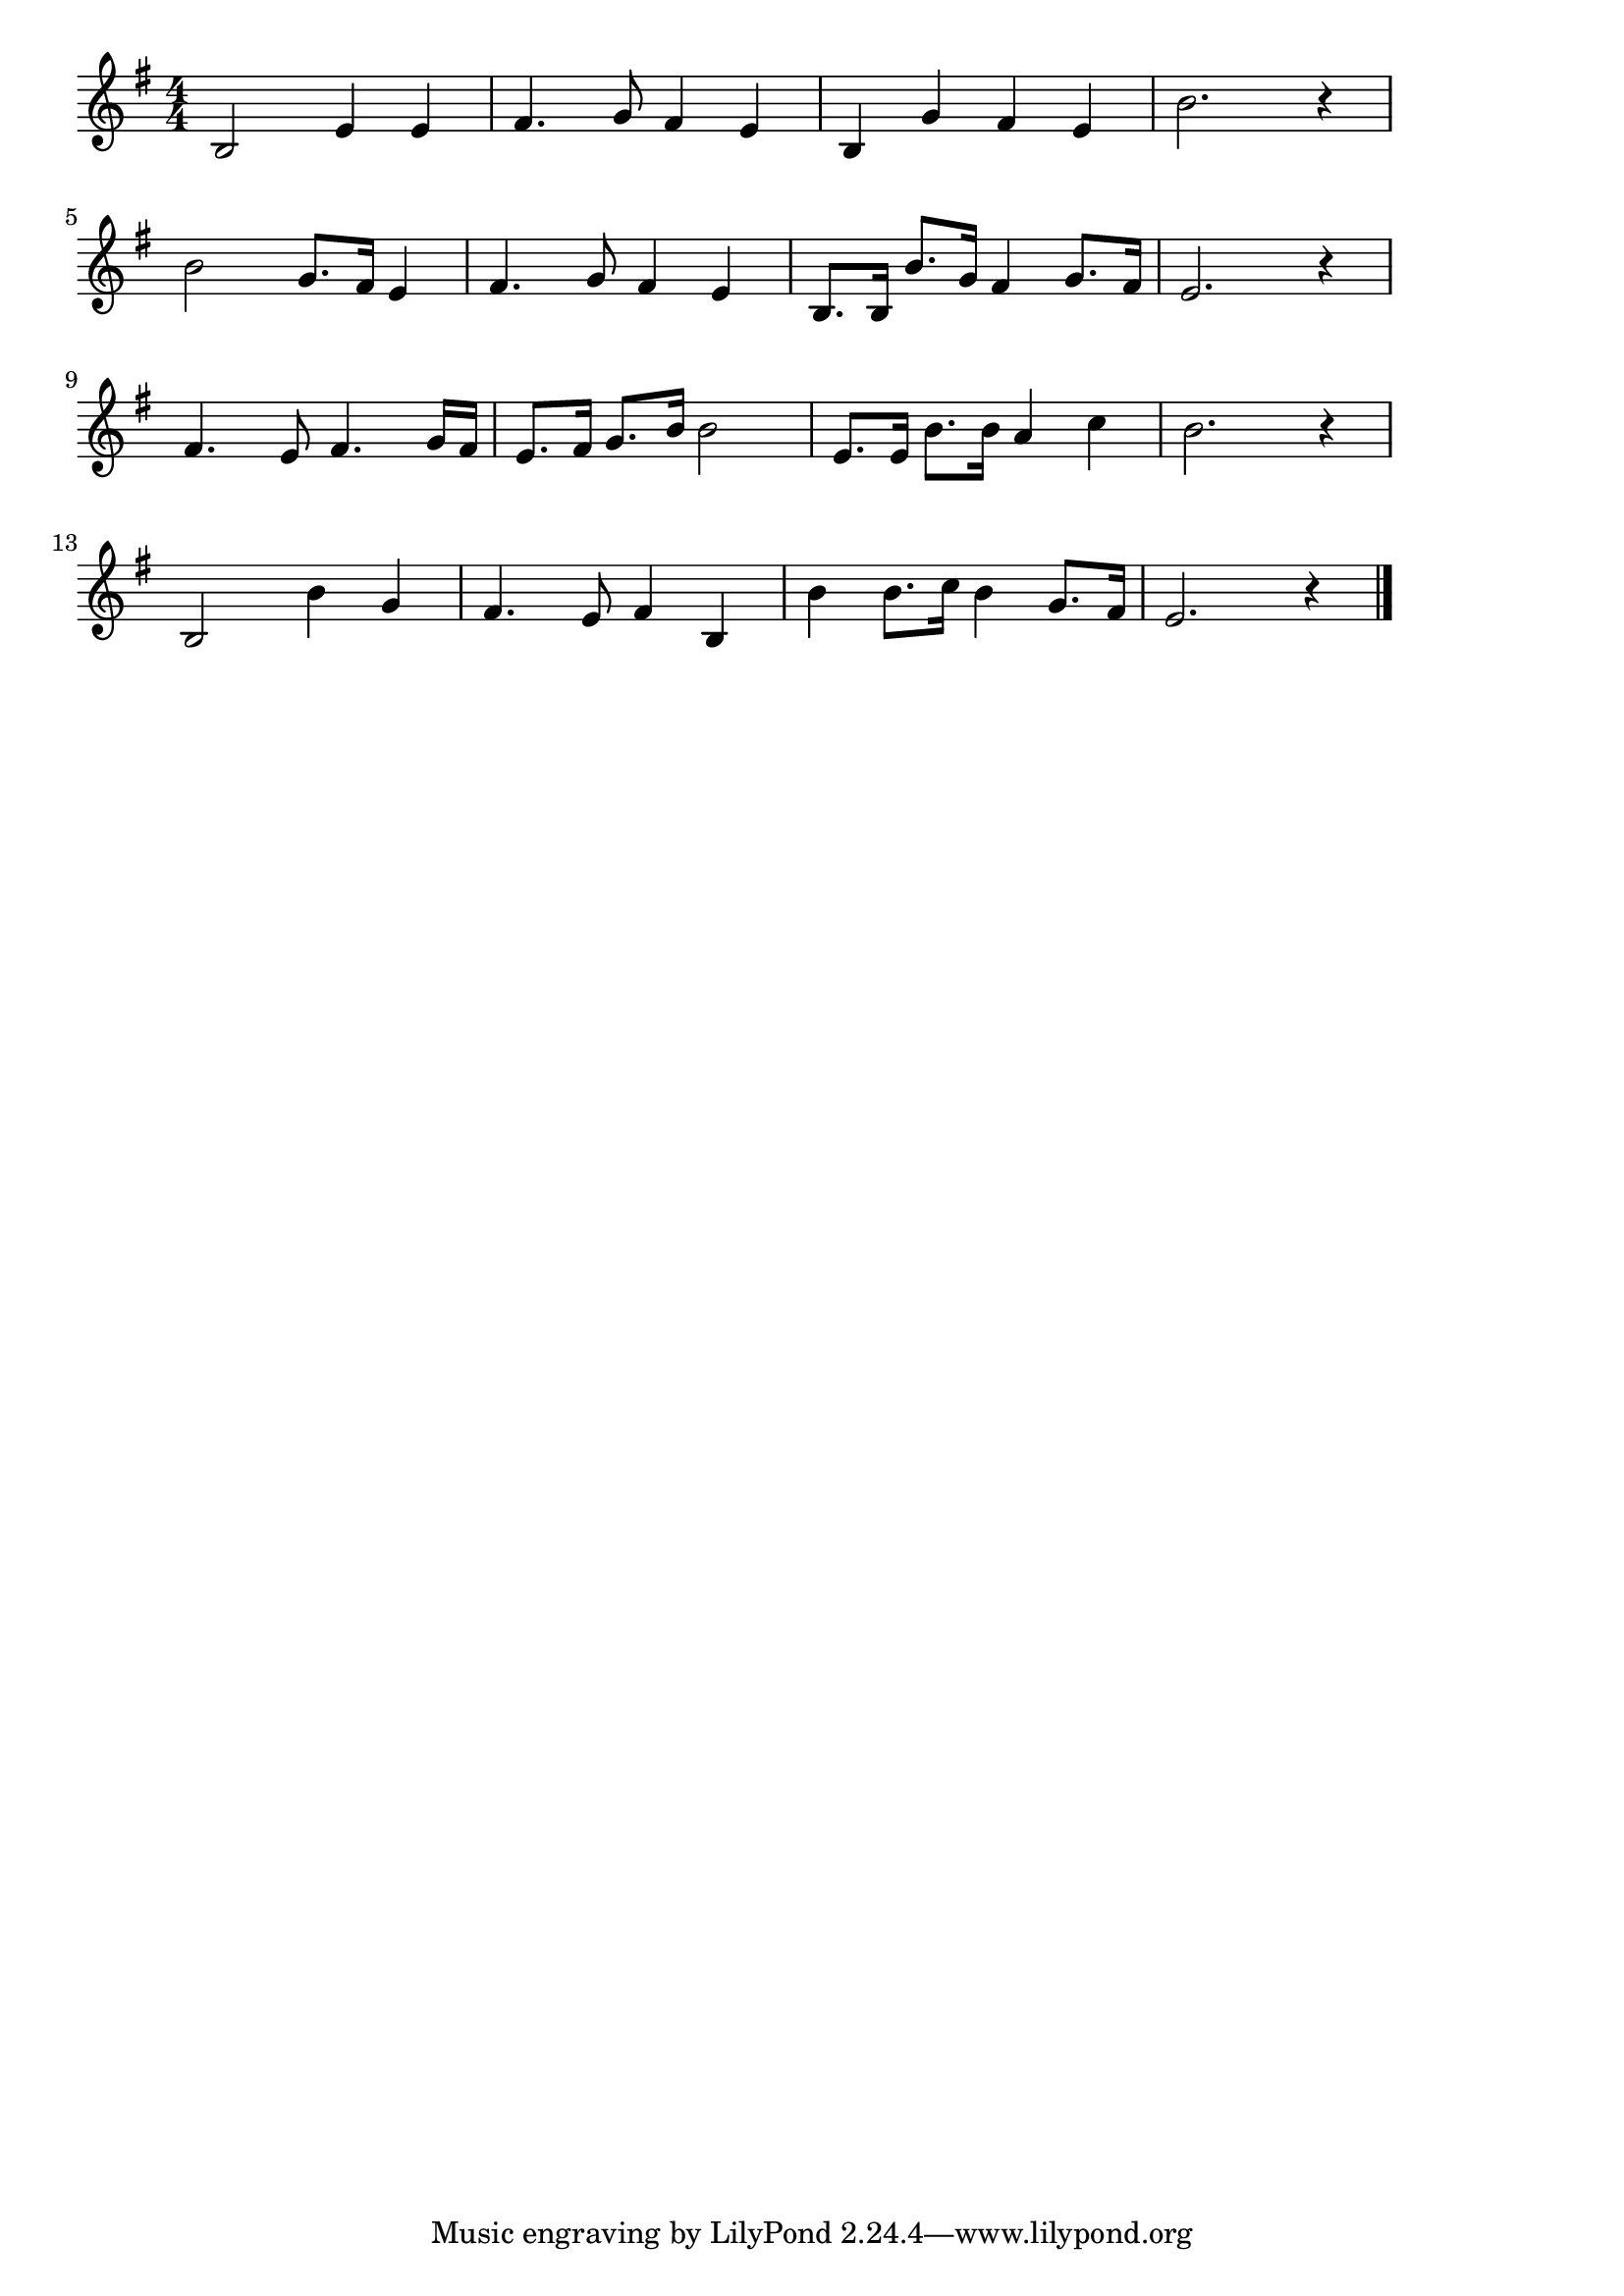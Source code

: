 \version "2.18.2"

% 若鷲の歌(わかいちしおのよかれんの)
% \index{わかわし@若鷲の歌(わかいちしおのよかれんの)}

\score {

\layout {
line-width = #170
indent = 0\mm
}

\relative c' {
\key g \major
\time 4/4
\set Score.tempoHideNote = ##t
\tempo 4=120
\numericTimeSignature

b2 e4 e |
fis4. g8 fis4 e |
b g' fis e |
b'2. r4 |
\break
b2 g8. fis16 e4 |
fis4. g8 fis4 e |
b8. b16 b'8. g16 fis4 g8. fis16 |
e2. r4 |
\break
fis4. e8 fis4. g16 fis |
e8. fis16 g8. b16 b2 |
e,8. e16 b'8. b16 a4 c |
b2. r4 |
\break
b,2 b'4 g |
fis4. e8 fis4 b, |
b' b8. c16 b4 g8. fis16 |
e2. r4 |

\bar "|."
}

\midi {}

}